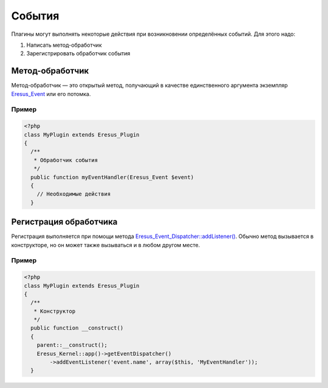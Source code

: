 События
=======

Плагины могут выполнять некоторые действия при возникновении определённых событий. Для этого надо:

#. Написать метод-обработчик
#. Зарегистрировать обработчик события

Метод-обработчик
----------------

Метод-обработчик — это открытый метод, получающий в качестве единственного аргумента экземпляр
`Eresus_Event <../../api/classes/Eresus_Event.html>`_ или его потомка.

Пример
^^^^^^

.. code-block:: php

   <?php
   class MyPlugin extends Eresus_Plugin
   {
     /**
      * Обработчик события
      */
     public function myEventHandler(Eresus_Event $event)
     {
       // Необходимые действия
     }

Регистрация обработчика
-----------------------

Регистрация выполняется при помощи метода
`Eresus_Event_Dispatcher::addListener() <../../api/classes/Eresus_Event_Dispatcher.html#method_addListener>`_.
Обычно метод вызывается в конструкторе, но он может также вызываться и в любом другом месте.

Пример
^^^^^^

.. code-block:: php

   <?php
   class MyPlugin extends Eresus_Plugin
   {
     /**
      * Конструктор
      */
     public function __construct()
     {
       parent::__construct();
       Eresus_Kernel::app()->getEventDispatcher()
           ->addEventListener('event.name', array($this, 'MyEventHandler'));
     }
